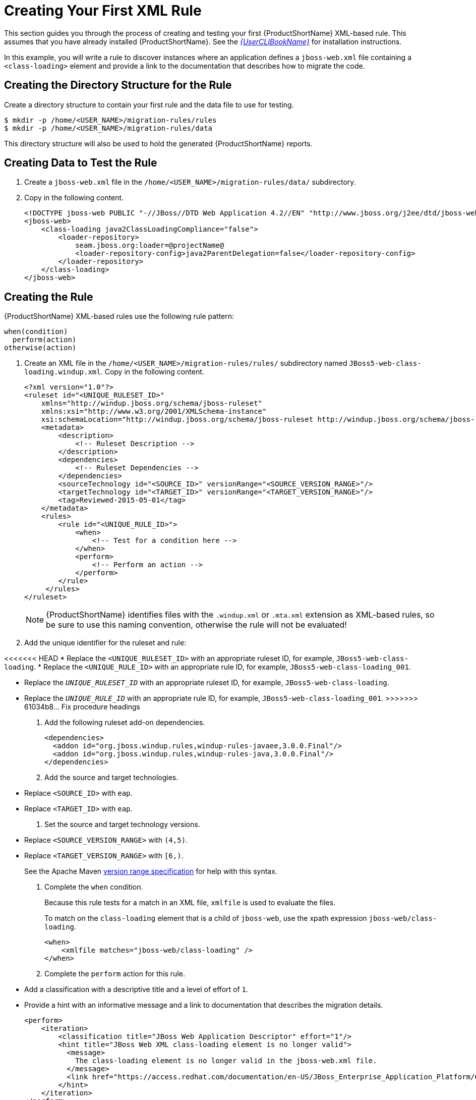 // Module included in the following assemblies:
// * docs/rules-development-guide_5/master.adoc
[id='create_first_rule_{context}']
= Creating Your First XML Rule

This section guides you through the process of creating and testing your first {ProductShortName} XML-based rule. This assumes that you have already installed {ProductShortName}. See the link:{ProductDocUserGuideURL}[_{UserCLIBookName}_] for installation instructions.

In this example, you will write a rule to discover instances where an application defines a `jboss-web.xml` file containing a `<class-loading>` element and provide a link to the documentation that describes how to migrate the code.

[discrete]
== Creating the Directory Structure for the Rule

Create a directory structure to contain your first rule and the data file to use for testing.

[options="nowrap",subs="+quotes"]
----
$ mkdir -p /home/<USER_NAME>/migration-rules/rules
$ mkdir -p /home/<USER_NAME>/migration-rules/data
----

This directory structure will also be used to hold the generated {ProductShortName} reports.

[discrete]
== Creating Data to Test the Rule

. Create a `jboss-web.xml` file in the `/home/<USER_NAME>/migration-rules/data/` subdirectory.
. Copy in the following content.
+
[source,xml,options="nowrap"]
----
<!DOCTYPE jboss-web PUBLIC "-//JBoss//DTD Web Application 4.2//EN" "http://www.jboss.org/j2ee/dtd/jboss-web_4_2.dtd">
<jboss-web>
    <class-loading java2ClassLoadingCompliance="false">
        <loader-repository>
            seam.jboss.org:loader=@projectName@
            <loader-repository-config>java2ParentDelegation=false</loader-repository-config>
        </loader-repository>
    </class-loading>
</jboss-web>
----

[discrete]
== Creating the Rule

{ProductShortName} XML-based rules use the following rule pattern:

[source,options="nowrap"]
----
when(condition)
  perform(action)
otherwise(action)
----

. Create an XML file in the `/home/<USER_NAME>/migration-rules/rules/` subdirectory named `JBoss5-web-class-loading.windup.xml`. Copy in the following content.
+
[source,xml,options="nowrap",subs="+quotes"]
----
<?xml version="1.0"?>
<ruleset id="<UNIQUE_RULESET_ID>"
    xmlns="http://windup.jboss.org/schema/jboss-ruleset"
    xmlns:xsi="http://www.w3.org/2001/XMLSchema-instance"
    xsi:schemaLocation="http://windup.jboss.org/schema/jboss-ruleset http://windup.jboss.org/schema/jboss-ruleset/windup-jboss-ruleset.xsd">
    <metadata>
        <description>
            <!-- Ruleset Description -->
        </description>
        <dependencies>
            <!-- Ruleset Dependencies -->
        </dependencies>
        <sourceTechnology id="<SOURCE_ID>" versionRange="<SOURCE_VERSION_RANGE>"/>
        <targetTechnology id="<TARGET_ID>" versionRange="<TARGET_VERSION_RANGE>"/>
        <tag>Reviewed-2015-05-01</tag>
    </metadata>
    <rules>
        <rule id="<UNIQUE_RULE_ID>">
            <when>
                <!-- Test for a condition here -->
            </when>
            <perform>
                <!-- Perform an action -->
            </perform>
        </rule>
     </rules>
</ruleset>
----
NOTE: {ProductShortName} identifies files with the `.windup.xml` or `.mta.xml` extension as XML-based rules, so be sure to use this naming convention, otherwise the rule will not be evaluated!

. Add the unique identifier for the ruleset and rule:

<<<<<<< HEAD
* Replace the `<UNIQUE_RULESET_ID>` with an appropriate ruleset ID, for example, `JBoss5-web-class-loading`.
* Replace the `<UNIQUE_RULE_ID>` with an appropriate rule ID, for example, `JBoss5-web-class-loading_001`.
=======
* Replace the `__UNIQUE_RULESET_ID__` with an appropriate ruleset ID, for example, `JBoss5-web-class-loading`.
* Replace the `__UNIQUE_RULE_ID__` with an appropriate rule ID, for example, `JBoss5-web-class-loading_001`.
>>>>>>> 61034b8... Fix procedure headings

. Add the following ruleset add-on dependencies.
+
[source,xml,options="nowrap"]
----
<dependencies>
  <addon id="org.jboss.windup.rules,windup-rules-javaee,3.0.0.Final"/>
  <addon id="org.jboss.windup.rules,windup-rules-java,3.0.0.Final"/>
</dependencies>
----

. Add the source and target technologies.
+
* Replace `<SOURCE_ID>` with `eap`.
* Replace `<TARGET_ID>` with `eap`.

. Set the source and target technology versions.
+
* Replace `<SOURCE_VERSION_RANGE>` with `(4,5)`.
* Replace `<TARGET_VERSION_RANGE>` with `[6,)`.

+
See the Apache Maven link:http://maven.apache.org/enforcer/enforcer-rules/versionRanges.html[version range specification] for help with this syntax.

. Complete the `when` condition.
+
Because this rule tests for a match in an XML file, `xmlfile` is used to evaluate the files.
+
To match on the `class-loading` element that is a child of `jboss-web`, use the xpath expression `jboss-web/class-loading`.
+
[source,xml,options="nowrap"]
----
<when>
    <xmlfile matches="jboss-web/class-loading" />
</when>
----
. Complete the `perform` action for this rule.
+
* Add a classification with a descriptive title and a level of effort of `1`.
* Provide a hint with an informative message and a link to documentation that describes the migration details.
+
[source,xml,options="nowrap"]
----
<perform>
    <iteration>
        <classification title="JBoss Web Application Descriptor" effort="1"/>
        <hint title="JBoss Web XML class-loading element is no longer valid">
          <message>
            The class-loading element is no longer valid in the jboss-web.xml file.
          </message>
          <link href="https://access.redhat.com/documentation/en-US/JBoss_Enterprise_Application_Platform/6.4/html-single/Migration_Guide/index.html#Create_or_Modify_Files_That_Control_Class_Loading_in_JBoss_Enterprise_Application_Platform_6" title="Create or Modify Files That Control Class Loading in JBoss EAP 6"/>
        </hint>
    </iteration>
</perform>
----

The rule is now complete and should look like the following example.

[source,xml,options="nowrap"]
----
<?xml version="1.0"?>
<ruleset id="JBoss5-web-class-loading"
    xmlns="http://windup.jboss.org/schema/jboss-ruleset"
    xmlns:xsi="http://www.w3.org/2001/XMLSchema-instance"
    xsi:schemaLocation="http://windup.jboss.org/schema/jboss-ruleset http://windup.jboss.org/schema/jboss-ruleset/windup-jboss-ruleset.xsd">
    <metadata>
        <description>
            This ruleset looks for the class-loading element in a jboss-web.xml file, which is no longer valid in JBoss EAP 6
        </description>
         <dependencies>
            <addon id="org.jboss.windup.rules,windup-rules-javaee,3.0.0.Final"/>
            <addon id="org.jboss.windup.rules,windup-rules-java,3.0.0.Final"/>
        </dependencies>
        <sourceTechnology id="eap" versionRange="(4,5)"/>
        <targetTechnology id="eap" versionRange="[6,)"/>
    </metadata>
    <rules>
        <rule id="JBoss5-web-class-loading_001">
            <when>
                <xmlfile matches="jboss-web/class-loading" />
            </when>
            <perform>
                <iteration>
                    <classification title="JBoss Web Application Descriptor" effort="1"/>
                    <hint title="JBoss Web XML class-loading element is no longer valid">
                      <message>
                        The class-loading element is no longer valid in the jboss-web.xml file.
                      </message>
                      <link href="https://access.redhat.com/documentation/en-US/JBoss_Enterprise_Application_Platform/6.4/html-single/Migration_Guide/index.html#Create_or_Modify_Files_That_Control_Class_Loading_in_JBoss_Enterprise_Application_Platform_6" title="Create or Modify Files That Control Class Loading in JBoss EAP 6"/>
                    </hint>
                </iteration>
            </perform>
        </rule>
     </rules>
</ruleset>
----

[discrete]
== Install the Rule

An {ProductShortName} rule is installed by placing the rule into the appropriate directory.

Copy the `JBoss5-web-class-loading.windup.xml` file to the `<MTA_HOME>/rules/` directory.

[source,options="nowrap",subs="+quotes"]
----
$ cp /home/<USER_NAME>/migration-rules/rules/JBoss5-web-class-loading.windup.xml <MTA_HOME>/rules/
----

[discrete]
== Testing the Rule

Open a terminal and execute the following command, passing the test file as an input argument and a directory for the output report.

[options="nowrap",subs="+quotes"]
----
$ <MTA_HOME>/bin/mta-cli --sourceMode --input /home/<USER_NAME>/migration-rules/data --output /home/<USER_NAME>/migration-rules/reports --target eap:6
----

You should see the following result.

[options="nowrap",subs="+quotes"]
----
Report created: /home/<USER_NAME>/migration-rules/reports/index.html
              Access it at this URL: file:///home/<USER_NAME>/migration-rules/reports/index.html
----

[discrete]
== Review the Reports

Review the report to be sure that it provides the expected results. For a more detailed walkthrough of {ProductShortName} reports, see the link:{ProductDocUserGuideURL}#review_reports[Review the Reports] section of the {ProductShortName} _{UserCLIBookName}_.

. Open `/home/<USER_NAME>/migration-rules/reports/index.html` in a web browser.
. Verify that the rule executed.
.. From the main landing page, click the *Rule providers execution overview* link to open the Rule Providers Execution Overview.
+
.. Find the `JBoss5-web-class-loading_001` rule and verify that its *Status?* is `Condition met` and its *Result?* is `success`.
+
.Test Rule Execution
image::executed-test-rule.png[Test Rule Execution]
. Verify that the rule matches the test data:

.. From the main landing page, click the name of the application or input folder, which is `data` in this example.
.. Click the *Application Details* report link.
.. Click the *jboss-web.xml* link to view the *Source Report*.
+
You can see that the `<class-loading>` line is highlighted, and the hint from the custom rule is shown inline.
+
.Rule Match
image::test-rule-details.png[Rule Match]
+
// TODO: Consider updating with test data/rule combo that won't match on any of the other existing rules.
The top of the file lists the classifications for matching rules. You can use the link icon to view the details for that rule. Notice that in this example, the `jboss-web.xml` file matched on another rule (`JBoss web application descriptor (jboss-web.xml)`) that produced `1` story point. This, combined with the `1` story point from our custom rule, brings the total story points for this file to `2`.
